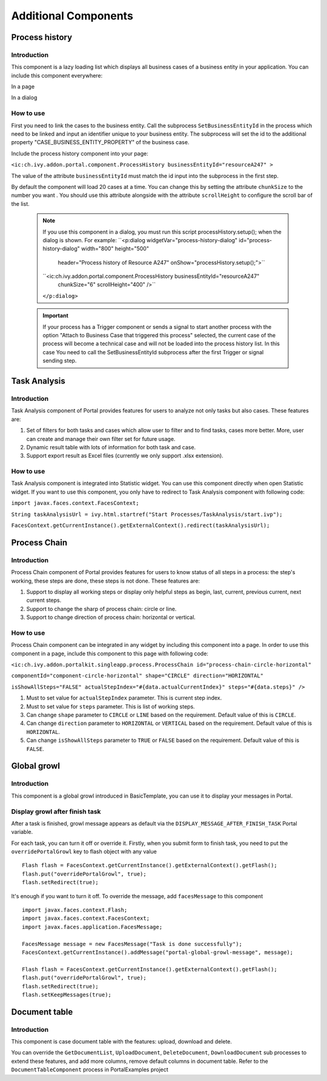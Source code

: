 .. _axonivyportal.components.additionalcomponent:

Additional Components
=====================

.. _axonivyportal.components.additionalcomponent.processhistory:

Process history
---------------

.. _axonivyportal.components.additionalcomponent.processhistory.introduction:

Introduction
~~~~~~~~~~~~

This component is a lazy loading list which displays all business cases
of a business entity in your application. You can include this component
everywhere:

In a page

|image0|

In a dialog

|image1|

.. _axonivyportal.components.additionalcomponent.processhistory.howtouse:

How to use
~~~~~~~~~~

First you need to link the cases to the business entity. Call the
subprocess ``SetBusinessEntityId`` in the process which need to be
linked and input an identifier unique to your business entity. The
subprocess will set the id to the additional property
"CASE_BUSINESS_ENTITY_PROPERTY" of the business case.

|image2|

Include the process history component into your page:

``<ic:ch.ivy.addon.portal.component.ProcessHistory businessEntityId="resourceA247" >``

The value of the attribute ``businessEntityId`` must match the id input
into the subprocess in the first step.

By default the component will load 20 cases at a time. You can change
this by setting the attribute ``chunkSize`` to the number you want . You
should use this attribute alongside with the attribute ``scrollHeight``
to configure the scroll bar of the list.

   .. note:: 

      If you use this component in a dialog, you must run this script
      processHistory.setup();
      when the dialog is shown. For example:
      ``<p:dialog widgetVar="process-history-dialog" id="process-history-dialog" width="800" height="500"
                              header="Process history of Resource A247" onShow="processHistory.setup();">``

      ``<ic:ch.ivy.addon.portal.component.ProcessHistory businessEntityId="resourceA247"
                              chunkSize="6"
                              scrollHeight="400" />``

      ``</p:dialog>``

..

   .. important:: 
   
      If your process has a Trigger component or sends a signal to start
      another process with the option "Attach to Business Case that
      triggered this process" selected, the current case of the process
      will become a technical case and will not be loaded into the process
      history list. In this case You need to call the
      SetBusinessEntityId
      subprocess after the first Trigger or signal sending step.

.. _axonivyportal.components.additionalcomponent.taskanalysis:

Task Analysis
-------------

.. _axonivyportal.components.additionalcomponent.taskanalysis.introduction:

Introduction
~~~~~~~~~~~~

Task Analysis component of Portal provides features for users to analyze
not only tasks but also cases. These features are:

1. Set of filters for both tasks and cases which allow user to filter
   and to find tasks, cases more better. More, user can create and
   manage their own filter set for future usage.

2. Dynamic result table with lots of information for both task and case.

3. Support export result as Excel files (currently we only support .xlsx
   extension).

|image3|

.. _axonivyportal.components.additionalcomponent.taskanalysis.howtouse:

How to use
~~~~~~~~~~

Task Analysis component is integrated into Statistic widget. You can use
this component directly when open Statistic widget. If you want to use
this component, you only have to redirect to Task Analysis component
with following code:

``import javax.faces.context.FacesContext;``

``String taskAnalysisUrl = ivy.html.startref("Start Processes/TaskAnalysis/start.ivp");``

``FacesContext.getCurrentInstance().getExternalContext().redirect(taskAnalysisUrl);``

.. _axonivyportal.components.additionalcomponent.processchain:

Process Chain
-------------

.. _axonivyportal.components.additionalcomponent.processchain.introduction:

Introduction
~~~~~~~~~~~~

Process Chain component of Portal provides features for users to know
status of all steps in a process: the step's working, these steps are
done, these steps is not done. These features are:

1. Support to display all working steps or display only helpful steps as
   begin, last, current, previous current, next current steps.

2. Support to change the sharp of process chain: circle or line.

3. Support to change direction of process chain: horizontal or vertical.

|image4|

.. _axonivyportal.components.additionalcomponent.processchain.howtouse:

How to use
~~~~~~~~~~

Process Chain component can be integrated in any widget by including
this component into a page. In order to use this component in a page,
include this component to this page with following code:

``<ic:ch.ivy.addon.portalkit.singleapp.process.ProcessChain id="process-chain-circle-horizontal"``

``componentId="component-circle-horizontal" shape="CIRCLE" direction="HORIZONTAL"``

``isShowAllSteps="FALSE" actualStepIndex="#{data.actualCurrentIndex}" steps="#{data.steps}" />``

1. Must to set value for ``actualStepIndex`` parameter. This is current
   step index.

2. Must to set value for ``steps`` parameter. This is list of working
   steps.

3. Can change ``shape`` parameter to ``CIRCLE`` or ``LINE`` based on the
   requirement. Default value of this is ``CIRCLE``.

4. Can change ``direction`` parameter to ``HORIZONTAL`` or ``VERTICAL``
   based on the requirement. Default value of this is ``HORIZONTAL``.

5. Can change ``isShowAllSteps`` parameter to ``TRUE`` or ``FALSE``
   based on the requirement. Default value of this is ``FALSE``.

.. _axonivyportal.components.additionalcomponent.globalgrowl:

Global growl
------------

.. _axonivyportal.components.additionalcomponent.globalgrowl.introduction:

Introduction
~~~~~~~~~~~~

This component is a global growl introduced in BasicTemplate, you can
use it to display your messages in Portal.

|image5|

|image6|

.. _axonivyportal.components.additionalcomponent.globalgrowl.growlafterfinishtask:

Display growl after finish task
~~~~~~~~~~~~~~~~~~~~~~~~~~~~~~~

After a task is finished, growl message appears as default via the
``DISPLAY_MESSAGE_AFTER_FINISH_TASK`` Portal variable.

For each task, you can turn it off or override it. Firstly, when you
submit form to finish task, you need to put the ``overridePortalGrowl``
key to flash object with any value

::

   Flash flash = FacesContext.getCurrentInstance().getExternalContext().getFlash();
   flash.put("overridePortalGrowl", true);
   flash.setRedirect(true);

It's enough if you want to turn it off. To override the message, add
``facesMessage`` to this component

::

   import javax.faces.context.Flash;
   import javax.faces.context.FacesContext;
   import javax.faces.application.FacesMessage;

   FacesMessage message = new FacesMessage("Task is done successfully");
   FacesContext.getCurrentInstance().addMessage("portal-global-growl-message", message);

   Flash flash = FacesContext.getCurrentInstance().getExternalContext().getFlash();
   flash.put("overridePortalGrowl", true);
   flash.setRedirect(true);
   flash.setKeepMessages(true);

.. _axonivyportal.components.additionalcomponent.documenttable:

Document table
--------------

.. _axonivyportal.components.additionalcomponent.documenttable.introduction:

Introduction
~~~~~~~~~~~~

This component is case document table with the features: upload,
download and delete.

|image7|

You can override the ``GetDocumentList``, ``UploadDocument``,
``DeleteDocument``, ``DownloadDocument`` sub processes to extend these
features, and add more columns, remove default columns in document
table. Refer to the ``DocumentTableComponent`` process in PortalExamples
project

.. |image0| image:: images/AdditionalComponent/processHistoryExample.png
.. |image1| image:: images/AdditionalComponent/processHistoryDialogExample.png
.. |image2| image:: images/AdditionalComponent/setBusinessEntityIdSubProcess.png
.. |image3| image:: images/AdditionalComponent/taskAnalysis.png
.. |image4| image:: images/AdditionalComponent/processChain.png
.. |image5| image:: images/AdditionalComponent/globalGrowl.png
.. |image6| image:: images/AdditionalComponent/exampleGlobalGrowl.png
.. |image7| image:: images/AdditionalComponent/documentTable.png

